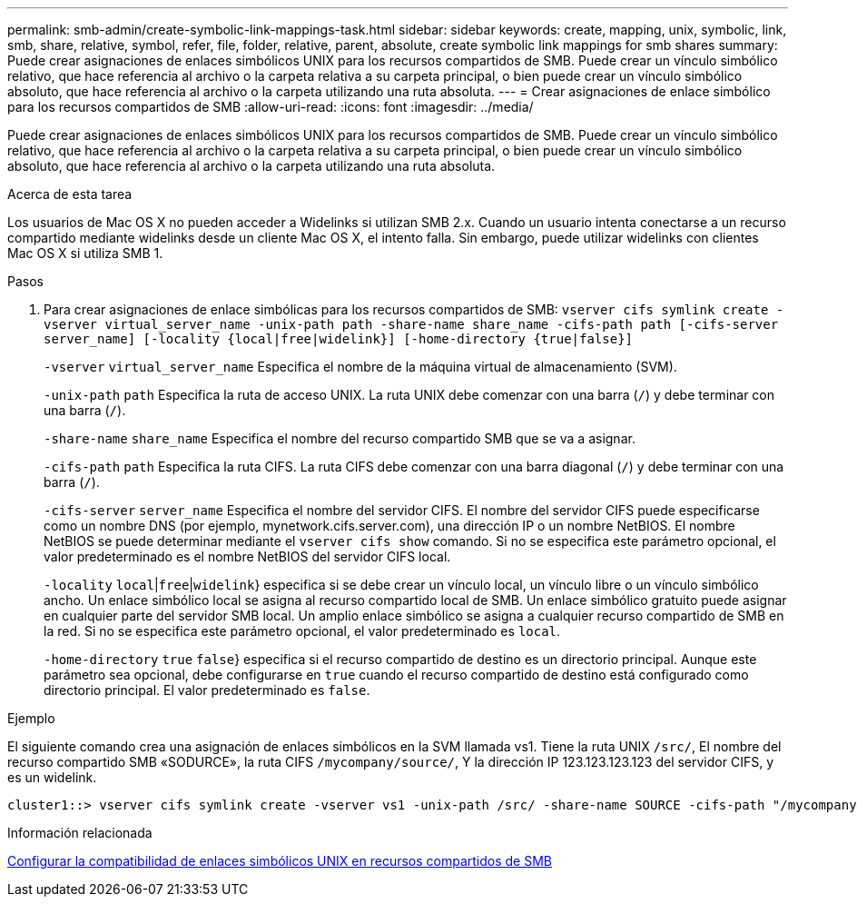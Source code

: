 ---
permalink: smb-admin/create-symbolic-link-mappings-task.html 
sidebar: sidebar 
keywords: create, mapping, unix, symbolic, link, smb, share, relative, symbol, refer, file, folder, relative, parent, absolute, create symbolic link mappings for smb shares 
summary: Puede crear asignaciones de enlaces simbólicos UNIX para los recursos compartidos de SMB. Puede crear un vínculo simbólico relativo, que hace referencia al archivo o la carpeta relativa a su carpeta principal, o bien puede crear un vínculo simbólico absoluto, que hace referencia al archivo o la carpeta utilizando una ruta absoluta. 
---
= Crear asignaciones de enlace simbólico para los recursos compartidos de SMB
:allow-uri-read: 
:icons: font
:imagesdir: ../media/


[role="lead"]
Puede crear asignaciones de enlaces simbólicos UNIX para los recursos compartidos de SMB. Puede crear un vínculo simbólico relativo, que hace referencia al archivo o la carpeta relativa a su carpeta principal, o bien puede crear un vínculo simbólico absoluto, que hace referencia al archivo o la carpeta utilizando una ruta absoluta.

.Acerca de esta tarea
Los usuarios de Mac OS X no pueden acceder a Widelinks si utilizan SMB 2.x. Cuando un usuario intenta conectarse a un recurso compartido mediante widelinks desde un cliente Mac OS X, el intento falla. Sin embargo, puede utilizar widelinks con clientes Mac OS X si utiliza SMB 1.

.Pasos
. Para crear asignaciones de enlace simbólicas para los recursos compartidos de SMB: `vserver cifs symlink create -vserver virtual_server_name -unix-path path -share-name share_name -cifs-path path [-cifs-server server_name] [-locality {local|free|widelink}] [-home-directory {true|false}]`
+
`-vserver` `virtual_server_name` Especifica el nombre de la máquina virtual de almacenamiento (SVM).

+
`-unix-path` `path` Especifica la ruta de acceso UNIX. La ruta UNIX debe comenzar con una barra (`/`) y debe terminar con una barra (`/`).

+
`-share-name` `share_name` Especifica el nombre del recurso compartido SMB que se va a asignar.

+
`-cifs-path` `path` Especifica la ruta CIFS. La ruta CIFS debe comenzar con una barra diagonal (`/`) y debe terminar con una barra (`/`).

+
`-cifs-server` `server_name` Especifica el nombre del servidor CIFS. El nombre del servidor CIFS puede especificarse como un nombre DNS (por ejemplo, mynetwork.cifs.server.com), una dirección IP o un nombre NetBIOS. El nombre NetBIOS se puede determinar mediante el `vserver cifs show` comando. Si no se especifica este parámetro opcional, el valor predeterminado es el nombre NetBIOS del servidor CIFS local.

+
`-locality`  `local`|`free`|`widelink`} especifica si se debe crear un vínculo local, un vínculo libre o un vínculo simbólico ancho. Un enlace simbólico local se asigna al recurso compartido local de SMB. Un enlace simbólico gratuito puede asignar en cualquier parte del servidor SMB local. Un amplio enlace simbólico se asigna a cualquier recurso compartido de SMB en la red. Si no se especifica este parámetro opcional, el valor predeterminado es `local`.

+
`-home-directory`  `true` `false`} especifica si el recurso compartido de destino es un directorio principal. Aunque este parámetro sea opcional, debe configurarse en `true` cuando el recurso compartido de destino está configurado como directorio principal. El valor predeterminado es `false`.



.Ejemplo
El siguiente comando crea una asignación de enlaces simbólicos en la SVM llamada vs1. Tiene la ruta UNIX `/src/`, El nombre del recurso compartido SMB «SODURCE», la ruta CIFS `/mycompany/source/`, Y la dirección IP 123.123.123.123 del servidor CIFS, y es un widelink.

[listing]
----
cluster1::> vserver cifs symlink create -vserver vs1 -unix-path /src/ -share-name SOURCE -cifs-path "/mycompany/source/" -cifs-server 123.123.123.123 -locality widelink
----
.Información relacionada
xref:configure-unix-symbolic-link-support-shares-task.adoc[Configurar la compatibilidad de enlaces simbólicos UNIX en recursos compartidos de SMB]
